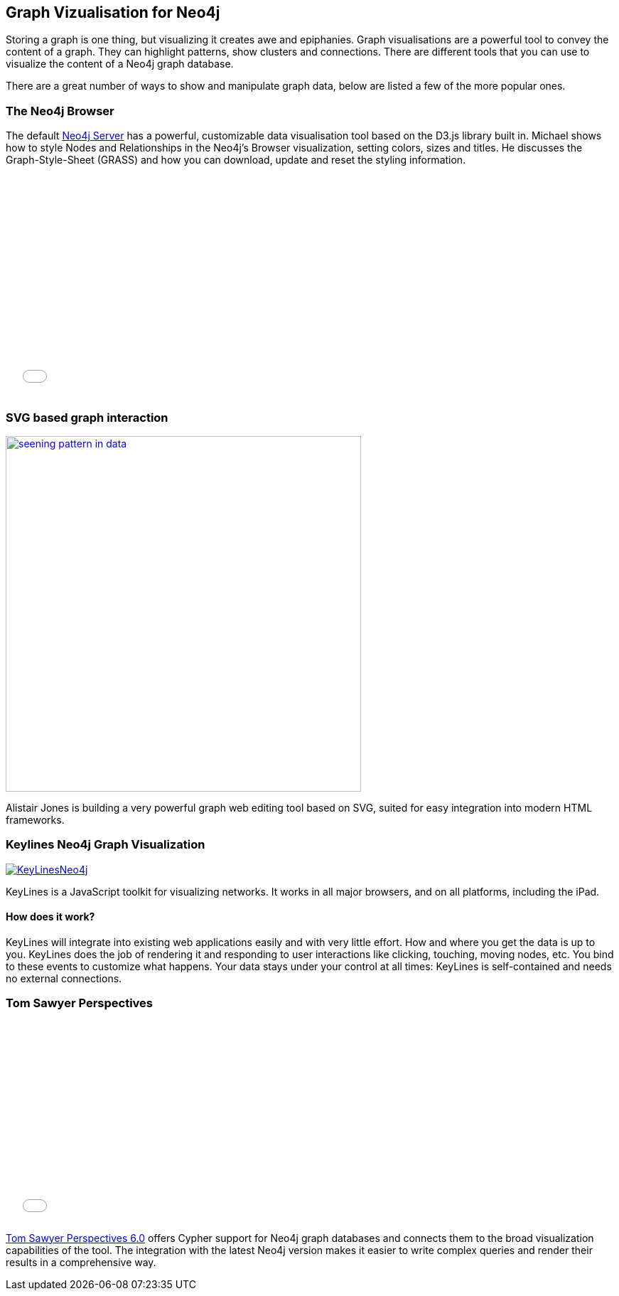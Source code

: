 == Graph Vizualisation for Neo4j

Storing a graph is one thing, but visualizing it creates awe and epiphanies. Graph visualisations are a powerful tool to convey the content of a graph. They can highlight patterns, show clusters and connections. There are different tools that you can use to visualize the content of a Neo4j graph database.

There are a great number of ways to show and manipulate graph data, below are listed a few of the more popular ones.

=== The Neo4j Browser

The default http://neo4j.com/download[Neo4j Server] has a powerful, customizable data visualisation tool based on the D3.js
 library built in. Michael shows how to style Nodes and Relationships in the Neo4j's Browser visualization, setting colors, sizes and titles. He discusses the Graph-Style-Sheet (GRASS) and how you can download, update and reset the styling information.

++++
<iframe src="//player.vimeo.com/video/97204829" width="500" height="313" frameborder="0" webkitallowfullscreen mozallowfullscreen allowfullscreen></iframe>
++++

=== SVG based graph interaction

image:http://assets.neo4j.org/img/still/seening_pattern_in_data.jpg[width=500, link=http://www.apcjones.com/talks/2014-03-26_Neo4j_London/#slide-0]

Alistair Jones is building a very powerful graph web editing tool based on SVG, suited for easy integration into modern HTML frameworks.


=== Keylines Neo4j Graph Visualization

image:http://keylines.com/im/product/KeyLinesNeo4j.png[link=http://keylines.com/neo4j]

KeyLines is a JavaScript toolkit for visualizing networks. It works in all major browsers, and on all platforms, including the iPad.

==== How does it work?

KeyLines will integrate into existing web applications easily and with very little effort. How and where you get the data is up to you. KeyLines does the job of rendering it and responding to user interactions like clicking, touching, moving nodes, etc. You bind to these events to customize what happens. Your data stays under your control at all times: KeyLines is self-contained and needs no external connections.

=== Tom Sawyer Perspectives

++++
<iframe src="//player.vimeo.com/video/90897466" width="500" height="281" frameborder="0" webkitallowfullscreen mozallowfullscreen allowfullscreen></iframe>
++++

https://www.tomsawyer.com/pressreleases/pressrelease.php?release_id=164&news=product[Tom Sawyer Perspectives 6.0] offers Cypher support for Neo4j graph databases and connects them to the broad visualization capabilities of the tool. The integration with the latest Neo4j version makes it easier to write complex queries and render their results in a comprehensive way.


